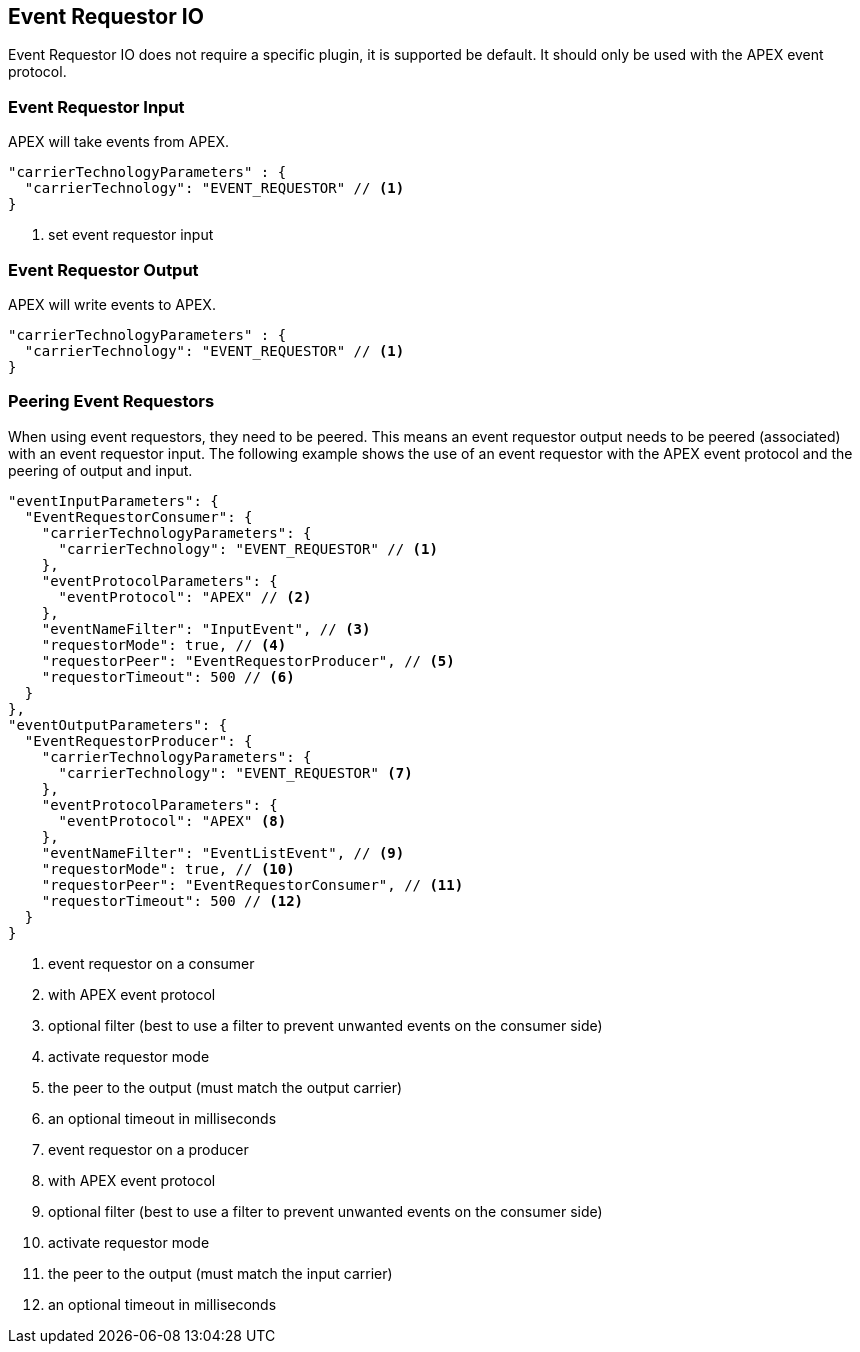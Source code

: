 == Event Requestor IO

Event Requestor IO does not require a specific plugin, it is supported be default.
It should only be used with the APEX event protocol.

=== Event Requestor Input

APEX will take events from APEX.

[source%nowrap,json]
----
"carrierTechnologyParameters" : {
  "carrierTechnology": "EVENT_REQUESTOR" // <1>
}
----
<1> set event requestor input


=== Event Requestor Output

APEX will write events to APEX.

[source%nowrap,json]
----
"carrierTechnologyParameters" : {
  "carrierTechnology": "EVENT_REQUESTOR" // <1>
}
----

=== Peering Event Requestors

When using event requestors, they need to be peered.
This means an event requestor output needs to be peered (associated) with an event requestor input.
The following example shows the use of an event requestor with the APEX event protocol and the peering of output and input.

[source%nowrap,json]
----
"eventInputParameters": {
  "EventRequestorConsumer": {
    "carrierTechnologyParameters": {
      "carrierTechnology": "EVENT_REQUESTOR" // <1>
    },
    "eventProtocolParameters": {
      "eventProtocol": "APEX" // <2>
    },
    "eventNameFilter": "InputEvent", // <3>
    "requestorMode": true, // <4>
    "requestorPeer": "EventRequestorProducer", // <5>
    "requestorTimeout": 500 // <6>
  }
},
"eventOutputParameters": {
  "EventRequestorProducer": {
    "carrierTechnologyParameters": {
      "carrierTechnology": "EVENT_REQUESTOR" <7>
    },
    "eventProtocolParameters": {
      "eventProtocol": "APEX" <8>
    },
    "eventNameFilter": "EventListEvent", // <9>
    "requestorMode": true, // <10>
    "requestorPeer": "EventRequestorConsumer", // <11>
    "requestorTimeout": 500 // <12>
  }
}
----

<1> event requestor on a consumer
<2> with APEX event protocol
<3> optional filter (best to use a filter to prevent unwanted events on the consumer side)
<4> activate requestor mode
<5> the peer to the output (must match the output carrier)
<6> an optional timeout in milliseconds
<7> event requestor on a producer
<8> with APEX event protocol
<9> optional filter (best to use a filter to prevent unwanted events on the consumer side)
<10> activate requestor mode
<11> the peer to the output (must match the input carrier)
<12> an optional timeout in milliseconds

